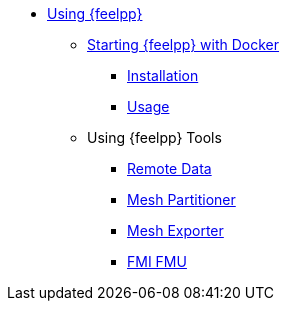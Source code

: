 * xref:user:using:index.adoc[Using {feelpp}]
** xref:user:using:docker.adoc[Starting {feelpp} with Docker]
*** xref:user:using:docker.adoc#installation[Installation]
*** xref:user:using:docker.adoc#usage[Usage]
//*** xref:user:using:docker.adoc#syntax[Syntax]
//** xref:quickstart/singularity.adoc[Using Singularity]
** Using {feelpp} Tools
*** xref:user:using:remotedata.adoc[Remote Data]
*** xref:user:using:mesh_partitioner.adoc[Mesh Partitioner]
*** xref:user:using:mesh_exporter.adoc[Mesh Exporter]
*** xref:user:using:fmu.adoc[FMI FMU]
